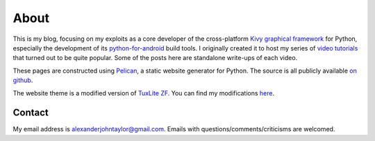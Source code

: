About
#####

This is my blog, focusing on my exploits as a core developer of the
cross-platform `Kivy graphical framework <http://kivy.org>`_ for
Python, especially the development of its `python-for-android
<https://github.com/kivy/python-for-android>`__ build tools. I
originally created it to host my series of `video tutorials
<http://www.youtube.com/kivycrashcourse>`_ that turned out to be quite
popular. Some of the posts here are standalone write-ups of each
video.

These pages are constructed using `Pelican
<http://blog.getpelican.com/>`_, a static website generator for
Python. The source is all publicly available `on github
<https://github.com/inclement/inclem.net>`_.

The website theme is a modified version of `TuxLite ZF
<https://github.com/getpelican/pelican-themes/tree/master/tuxlite_zf>`_. You
can find my modifications `here
<https://github.com/inclement/pelican-inclemnet-theme>`_.


Contact
=======

My email address is `alexanderjohntaylor@gmail.com
<mailto:alexanderjohntaylor@gmail.com>`_. Emails with
questions/comments/criticisms are welcomed.

